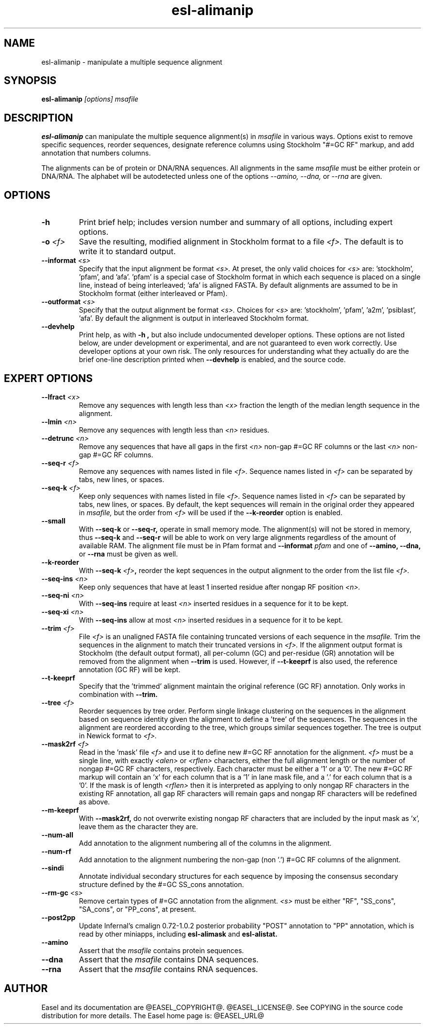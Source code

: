 .TH "esl-alimanip" 1  "@RELEASEDATE@" "@PACKAGE@ @RELEASE@" "@PACKAGE@ Manual"

.SH NAME
.TP
esl-alimanip - manipulate a multiple sequence alignment

.SH SYNOPSIS

.B esl-alimanip
.I [options]
.I msafile

.SH DESCRIPTION

.pp
.B esl-alimanip
can manipulate the multiple sequence alignment(s) in 
.I msafile
in various ways. Options exist to remove
specific sequences, reorder sequences, designate reference columns
using Stockholm "#=GC RF" markup, and add annotation that numbers
columns. 

The alignments can be of protein or DNA/RNA sequences. All alignments
in the same 
.I msafile
must be either protein or DNA/RNA. The alphabet will be autodetected
unless one of the options 
.I --amino,
.I --dna,
or 
.I --rna 
are given. 

.SH OPTIONS

.TP
.B -h 
Print brief help;  includes version number and summary of
all options, including expert options.


.TP
.BI -o " <f>"
Save the resulting, modified alignment in Stockholm format to a file
.I <f>.
The default is to write it to standard output.

.TP 
.BI --informat " <s>"
Specify that the input alignment be format 
.I <s>.
At preset, the only valid choices for 
.I <s> 
are: 'stockholm', 'pfam', and 'afa'. 'pfam' is a special
case of Stockholm format in which each sequence is placed on a single
line, instead of being interleaved; 'afa' is aligned FASTA. By default
alignments are assumed to be in Stockholm format (either interleaved
or Pfam).

.TP 
.BI --outformat " <s>"
Specify that the output alignment be format 
.I <s>.
Choices for 
.I <s> 
are: 'stockholm', 'pfam', 'a2m', 'psiblast', 'afa'. 
By default the alignment is output in interleaved Stockholm format.

.TP
.B --devhelp
Print help, as with  
.B "-h",
but also include undocumented developer options. These options are not
listed below, are under development or experimental, and are not
guaranteed to even work correctly. Use developer options at your own
risk. The only resources for understanding what they actually do are
the brief one-line description printed when
.B "--devhelp"
is enabled, and the source code.

.SH EXPERT OPTIONS


.TP 
.BI --lfract " <x>"
Remove any sequences with length less than 
.I <x>
fraction the length of the median length sequence in the alignment.

.TP 
.BI --lmin " <n>"
Remove any sequences with length less than 
.I <n>
residues.

.TP 
.BI --detrunc " <n>"
Remove any sequences that have all gaps in the first 
.I <n>
non-gap #=GC RF columns or the last 
.I <n>
non-gap #=GC RF columns.

.TP 
.BI --seq-r " <f>"
Remove any sequences with names listed in file 
.I <f>.
Sequence names listed in 
.I <f>
can be separated by tabs, new lines, or spaces.

.TP 
.BI --seq-k " <f>"
Keep only sequences with names listed in file 
.I <f>.
Sequence names listed in 
.I <f>
can be separated by tabs, new lines, or spaces.
By default, the kept sequences will remain in the original order
they appeared in 
.I msafile,
but the order from 
.I <f> 
will be used if the 
.B --k-reorder
option is enabled.

.TP 
.BI --small
With
.B --seq-k 
or
.B --seq-r,
operate in small memory mode. 
The alignment(s) will not be stored in memory, thus
.B --seq-k 
and
.B --seq-r
will be able to work on very large alignments regardless
of the amount of available RAM.
The alignment file must be in Pfam
format and 
.BI --informat " pfam"
and one of
.B --amino,
.B --dna,
or
.B --rna
must be given as well.

.TP 
.BI --k-reorder
With
.BI --seq-k " <f>",
reorder the kept sequences in the output alignment to the order
from the list file
.I <f>.

.TP 
.BI --seq-ins " <n>"
Keep only sequences that have at least 1 inserted residue after 
nongap RF position 
.I <n>.

.TP 
.BI --seq-ni " <n>"
With 
.B --seq-ins
require at least 
.I <n> 
inserted residues in a sequence for it to be kept.

.TP 
.BI --seq-xi " <n>"
With 
.B --seq-ins
allow at most
.I <n> 
inserted residues in a sequence for it to be kept.

.TP 
.BI --trim " <f>"
File 
.I <f>
is an unaligned FASTA file containing truncated versions of each
sequence in the 
.I msafile. 
Trim the sequences in the alignment to match their truncated versions
in 
.I <f>.
If the alignment output format is Stockholm (the default output
format), all per-column (GC) and per-residue (GR) annotation will be
removed from the alignment when
.B --trim
is used. However, if 
.B --t-keeprf 
is also used, the reference annotation (GC RF) will be kept.

.TP 
.B --t-keeprf
Specify that the 'trimmed' alignment maintain the original
reference (GC RF) annotation. Only works in combination with 
.B --trim.

.TP 
.BI --tree " <f>"
Reorder sequences by tree order. 
Perform single linkage clustering on the sequences in the alignment
based on sequence identity given the alignment to define a 'tree' 
of the sequences. The sequences in the alignment are reordered
according to the tree, which groups similar sequences together. The
tree is output in Newick format to 
.I <f>.

.TP 
.BI --mask2rf " <f>"
Read in the 'mask' file 
.I <f>
and use it to define new #=GC RF annotation for the 
alignment.
.I <f>
must be a single line, with exactly 
.I <alen> 
or 
.I <rflen>
characters, either the full alignment length or the number of nongap #=GC RF characters, respectively.
Each character must be either a '1'
or a '0'. The new #=GC RF markup will contain an 'x' for each column
that is a '1' in lane mask file, and a '.' for each column that is a '0'. 
If the mask is of length
.I <rflen>
then it is interpreted as applying to only nongap RF characters in the
existing RF annotation, all gap RF characters will remain gaps and
nongap RF characters will be redefined as above.

.TP 
.BI --m-keeprf
With 
.B --mask2rf,
do not overwrite existing nongap RF characters that are included by
the input mask as 'x', leave them as the character they are.

.TP 
.BI --num-all 
Add annotation to the alignment numbering all of the columns in the
alignment. 

.TP 
.BI --num-rf 
Add annotation to the alignment numbering the non-gap (non '.') #=GC
RF columns of the alignment. 

.TP 
.BI --sindi 
Annotate individual secondary structures for each sequence by imposing
the consensus secondary structure defined by the #=GC SS_cons
annotation. 

.TP 
.BI --rm-gc " <s>"
Remove certain types of #=GC annotation from the alignment. 
.I "<s>" 
must be either "RF", "SS_cons", "SA_cons", or "PP_cons",
at present.

.TP 
.BI --post2pp 
Update Infernal's cmalign 0.72-1.0.2 posterior probability "POST"
annotation to "PP" annotation, which is read by other miniapps,
including 
.B esl-alimask
and 
.B esl-alistat.

.TP
.B --amino
Assert that the 
.I msafile 
contains protein sequences. 

.TP 
.B --dna
Assert that the 
.I msafile 
contains DNA sequences. 

.TP 
.B --rna
Assert that the 
.I msafile 
contains RNA sequences. 

.SH AUTHOR

Easel and its documentation are @EASEL_COPYRIGHT@.
@EASEL_LICENSE@.
See COPYING in the source code distribution for more details.
The Easel home page is: @EASEL_URL@
